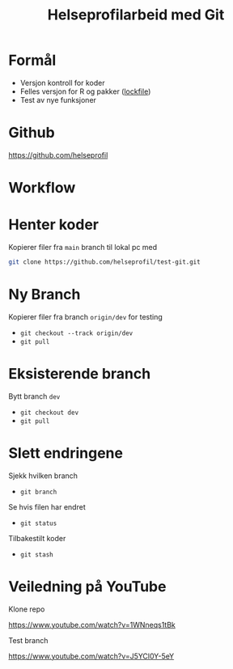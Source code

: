 #+REVEAL_ROOT: https://cdn.jsdelivr.net/npm/reveal.js
#+REVEAL_THEME: beige
#+REVEAL_HLEVEL: 2
#+REVEAL_TRANS: default

#+REVEAL_TITLE_SLIDE: <h2>%t</h2>
#+REVEAL_TITLE_SLIDE_BACKGROUND: #6baed6

#+ATTR_HTML: :height 20%, :width 30%
#+OPTIONS: ^:nil toc:nil num:nil
#+OPTIONS: html-postamble:nil


#+Title: Helseprofilarbeid med Git
#+Date:

* Formål
- Versjon kontroll for koder
- Felles versjon for R og pakker ([[https://github.com/helseprofil/khfunctions/blob/master/renv.lock][lockfile]])
- Test av nye funksjoner

* Github
[[https://github.com/helseprofil][https://github.com/helseprofil]]
#+attr_html: :alt Git workflow
#+attr_html: :width 650
[[./images/git-helseprofil.PNG]]

* Workflow
#+attr_html: :alt Git workflow
#+attr_html: :width 800
[[./images/git-workflow.PNG]]

* Henter koder
Kopierer filer fra =main= branch til lokal pc med

#+BEGIN_SRC sh
  git clone https://github.com/helseprofil/test-git.git
#+END_SRC

#+attr_html: :alt Git workflow
#+attr_html: :width 800
[[./images/network.PNG]]

* Ny Branch
Kopierer filer fra branch =origin/dev= for testing
- =git checkout --track origin/dev=
- =git pull=

* Eksisterende branch
Bytt branch =dev=
- =git checkout dev=
- =git pull=

* Slett endringene
Sjekk hvilken branch 
- =git branch=

Se hvis filen har endret
- =git status=

Tilbakestilt koder
- =git stash=

* Veiledning på YouTube
Klone repo

[[https://www.youtube.com/watch?v=1WNneqs1tBk][https://www.youtube.com/watch?v=1WNneqs1tBk]]

Test branch

[[https://www.youtube.com/watch?v=J5YCl0Y-5eY][https://www.youtube.com/watch?v=J5YCl0Y-5eY]]

